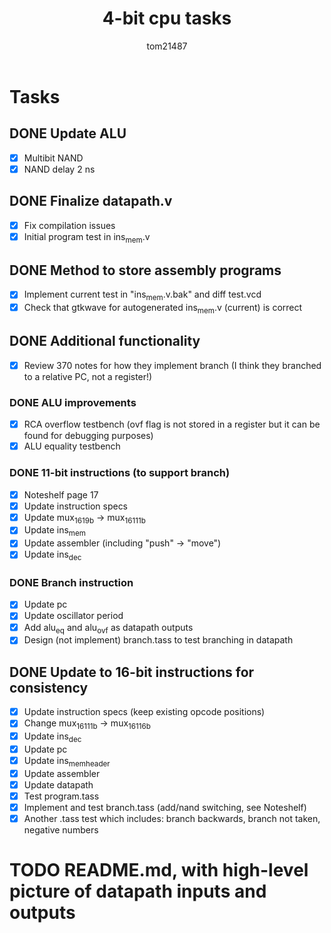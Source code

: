 #+title: 4-bit cpu tasks
#+author: tom21487

* Tasks
** DONE Update ALU
- [X] Multibit NAND
- [X] NAND delay 2 ns
** DONE Finalize datapath.v
- [X] Fix compilation issues
- [X] Initial program test in ins_mem.v
** DONE Method to store assembly programs
- [X] Implement current test in "ins_mem.v.bak" and diff test.vcd
- [X] Check that gtkwave for autogenerated ins_mem.v (current) is correct
** DONE Additional functionality
- [X] Review 370 notes for how they implement branch (I think they branched to a relative PC, not a register!)
*** DONE ALU improvements
- [X] RCA overflow testbench (ovf flag is not stored in a register but it can be found for debugging purposes)
- [X] ALU equality testbench
*** DONE 11-bit instructions (to support branch)
- [X] Noteshelf page 17
- [X] Update instruction specs
- [X] Update mux_16_1_9b -> mux_16_1_11b
- [X] Update ins_mem
- [X] Update assembler (including "push" -> "move")
- [X] Update ins_dec
*** DONE Branch instruction
- [X] Update pc
- [X] Update oscillator period
- [X] Add alu_eq and alu_ovf as datapath outputs
- [X] Design (not implement) branch.tass to test branching in datapath
** DONE Update to 16-bit instructions for consistency
- [X] Update instruction specs (keep existing opcode positions)
- [X] Change mux_16_1_11b -> mux_16_1_16b
- [X] Update ins_dec
- [X] Update pc
- [X] Update ins_mem_header
- [X] Update assembler
- [X] Update datapath
- [X] Test program.tass
- [X] Implement and test branch.tass (add/nand switching, see Noteshelf)
- [X] Another .tass test which includes: branch backwards, branch not taken, negative numbers
* TODO README.md, with high-level picture of datapath inputs and outputs
